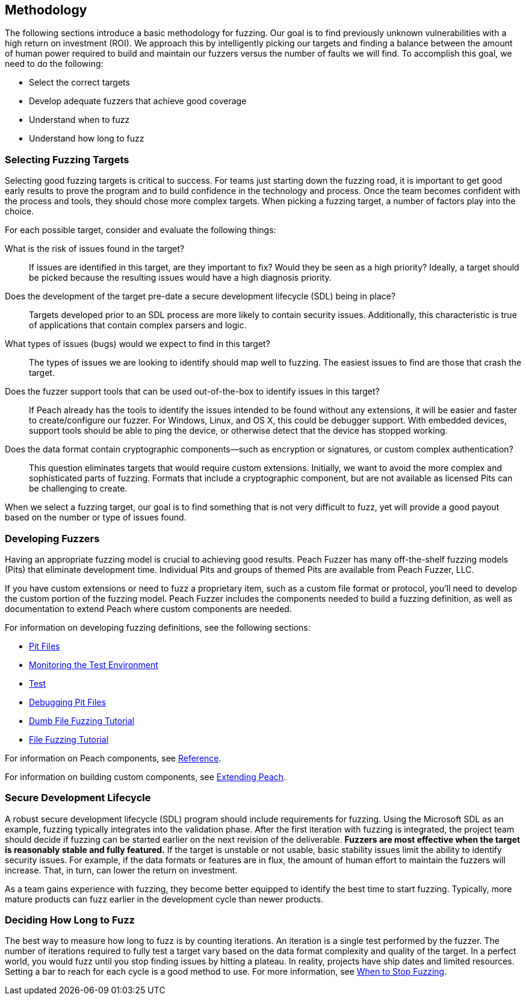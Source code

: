 == Methodology

The following sections introduce a basic methodology for fuzzing. Our goal is to find previously unknown vulnerabilities with a high return on investment (ROI). We approach this by intelligently picking our targets and finding a balance between the amount of human power required to build and maintain our fuzzers versus the number of faults we will find. To accomplish this goal, we need to do the following:

* Select the correct targets
* Develop adequate fuzzers that achieve good coverage
* Understand when to fuzz
* Understand how long to fuzz

=== Selecting Fuzzing Targets

Selecting good fuzzing targets is critical to success. For teams just starting down the fuzzing road, it is important to get good early results to prove the program and to build confidence in the technology and process. Once the team becomes confident with the process and tools, they should chose more complex targets. When picking a fuzzing target, a number of factors play into the choice.

For each possible target, consider and evaluate the following things:

What is the risk of issues found in the target?::
+
--
If issues are identified in this target, are they important to fix? Would they be seen as a high priority? Ideally, a target should be picked because the resulting issues would have a high diagnosis priority.
--

Does the development of the target pre-date a secure development lifecycle (SDL) being in place?::
+
--
Targets developed prior to an SDL process are more likely to contain security issues.
Additionally, this characteristic is true of applications that contain complex parsers and logic.
--

What types of issues (bugs) would we expect to find in this target?::
+
--
The types of issues we are looking to identify should map well to fuzzing. The easiest issues to find are those that crash the target.
--

Does the fuzzer support tools that can be used out-of-the-box to identify issues in this target?::
+
--
If Peach already has the tools to identify the issues intended to be found without any extensions, it will be easier and faster to create/configure our fuzzer.
For Windows, Linux, and OS X, this could be debugger support.
With embedded devices, support tools should be able to ping the device, or otherwise detect that the device has stopped working.
--

Does the data format contain cryptographic components--such as encryption or signatures, or custom complex authentication?::
+
--
This question eliminates targets that would require custom extensions. Initially, we want to avoid the more complex and sophisticated parts of fuzzing. Formats that include a cryptographic component, but are not available as licensed Pits can be challenging to create.
--

When we select a fuzzing target, our goal is to find something that is not very difficult to fuzz, yet will provide a good payout based on the number or type of issues found.

=== Developing Fuzzers

Having an appropriate fuzzing model is crucial to achieving good results.
Peach Fuzzer has many off-the-shelf fuzzing models (Pits) that eliminate
development time. Individual Pits and groups of themed Pits are available from Peach Fuzzer, LLC.

If you have custom extensions or need to fuzz a proprietary item, such as a custom file format or protocol, you'll need to develop the custom portion of the fuzzing
model. Peach Fuzzer includes the components needed to build a fuzzing definition, as well as documentation to extend Peach where custom components are needed.

For information on developing fuzzing definitions, see the following sections:

* xref:PeachPit[Pit Files]
* xref:AgentsMonitors[Monitoring the Test Environment]
* xref:TestConfig[Test]
* xref:DebuggingPitFiles[Debugging Pit Files]
* xref:TutorialDumbFuzzing[Dumb File Fuzzing Tutorial]
* xref:TutorialFileFuzzing[File Fuzzing Tutorial]

For information on Peach components, see xref:ReferenceSection_Intro[Reference].

For information on building custom components, see xref:Extending[Extending Peach].

// NOTE: For information about securing a securing a Peach Developer's License, contact sales@PeachFuzzer.com.


=== Secure Development Lifecycle

A robust secure development lifecycle (SDL) program should include requirements for fuzzing. Using the Microsoft SDL as an example, fuzzing typically integrates into the validation phase. After the first iteration with fuzzing is integrated, the project team should decide if fuzzing can be started earlier on the next revision of the deliverable. *Fuzzers are most effective when the target is reasonably stable and fully featured.* If the target is unstable or not usable, basic stability issues limit the ability to identify security issues. For example, if the data formats or features are in flux, the amount of human effort to maintain the fuzzers will increase. That, in turn, can lower the return on investment.

As a team gains experience with fuzzing, they become better equipped to identify the best time to start fuzzing. Typically, more mature products can fuzz earlier in the development cycle than newer products.

=== Deciding How Long to Fuzz

The best way to measure how long to fuzz is by counting iterations. An iteration is a single test performed by the fuzzer. The number of iterations required to fully test a target vary based on the data format complexity and quality of the target. In a perfect world, you would fuzz until you stop finding issues by hitting a plateau. In reality, projects have ship dates and limited resources. Setting a bar to reach for each cycle is a good method to use. For more information, see xref:Fuzzing_ExitCriteria[When to Stop Fuzzing].

// end
